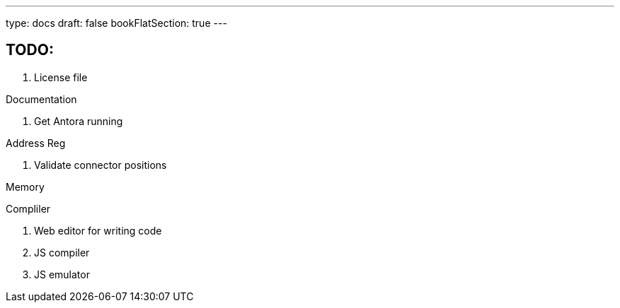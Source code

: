 ---
type: docs
draft: false
bookFlatSection: true
---

== TODO:

. License file

Documentation

. Get Antora running

Address Reg

. Validate connector positions

Memory


Compliler

. Web editor for writing code
. JS compiler
. JS emulator